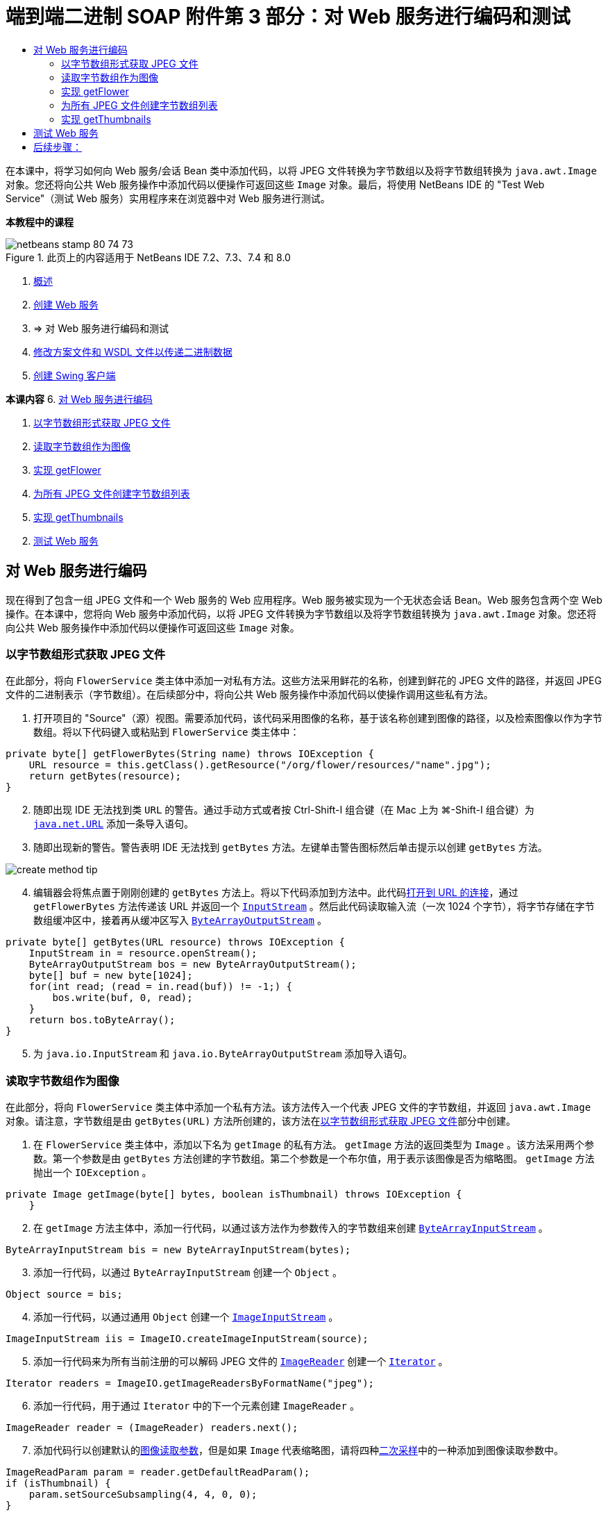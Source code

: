// 
//     Licensed to the Apache Software Foundation (ASF) under one
//     or more contributor license agreements.  See the NOTICE file
//     distributed with this work for additional information
//     regarding copyright ownership.  The ASF licenses this file
//     to you under the Apache License, Version 2.0 (the
//     "License"); you may not use this file except in compliance
//     with the License.  You may obtain a copy of the License at
// 
//       http://www.apache.org/licenses/LICENSE-2.0
// 
//     Unless required by applicable law or agreed to in writing,
//     software distributed under the License is distributed on an
//     "AS IS" BASIS, WITHOUT WARRANTIES OR CONDITIONS OF ANY
//     KIND, either express or implied.  See the License for the
//     specific language governing permissions and limitations
//     under the License.
//

= 端到端二进制 SOAP 附件第 3 部分：对 Web 服务进行编码和测试
:jbake-type: tutorial
:jbake-tags: tutorials 
:markup-in-source: verbatim,quotes,macros
:jbake-status: published
:icons: font
:syntax: true
:source-highlighter: pygments
:toc: left
:toc-title:
:description: 端到端二进制 SOAP 附件第 3 部分：对 Web 服务进行编码和测试 - Apache NetBeans
:keywords: Apache NetBeans, Tutorials, 端到端二进制 SOAP 附件第 3 部分：对 Web 服务进行编码和测试

在本课中，将学习如何向 Web 服务/会话 Bean 类中添加代码，以将 JPEG 文件转换为字节数组以及将字节数组转换为  ``java.awt.Image``  对象。您还将向公共 Web 服务操作中添加代码以便操作可返回这些  ``Image``  对象。最后，将使用 NetBeans IDE 的 "Test Web Service"（测试 Web 服务）实用程序来在浏览器中对 Web 服务进行测试。


*本教程中的课程*

image::images/netbeans-stamp-80-74-73.png[title="此页上的内容适用于 NetBeans IDE 7.2、7.3、7.4 和 8.0"]

1. link:./flower_overview.html[+概述+]
2. link:flower_ws.html[+创建 Web 服务+]
3. => 对 Web 服务进行编码和测试
4. link:./flower_wsdl_schema.html[+修改方案文件和 WSDL 文件以传递二进制数据+]
5. link:./flower_swing.html[+创建 Swing 客户端+]

*本课内容*
6. <<coding-ws,对 Web 服务进行编码>>

. <<retrieve-jpeg-as-bytes,以字节数组形式获取 JPEG 文件>>
. <<read-bytes-as-image,读取字节数组作为图像>>
. <<implement-getflower,实现 getFlower>>
. <<create-byte-array-list,为所有 JPEG 文件创建字节数组列表>>
. <<implement-getthumbnails,实现 getThumbnails>>

[start=2]
. <<test-ws,测试 Web 服务>>


[[coding-ws]]
== 对 Web 服务进行编码

现在得到了包含一组 JPEG 文件和一个 Web 服务的 Web 应用程序。Web 服务被实现为一个无状态会话 Bean。Web 服务包含两个空 Web 操作。在本课中，您将向 Web 服务中添加代码，以将 JPEG 文件转换为字节数组以及将字节数组转换为  ``java.awt.Image``  对象。您还将向公共 Web 服务操作中添加代码以便操作可返回这些  ``Image``  对象。


[[retrieve-jpeg-as-bytes]]
=== 以字节数组形式获取 JPEG 文件

在此部分，将向  ``FlowerService``  类主体中添加一对私有方法。这些方法采用鲜花的名称，创建到鲜花的 JPEG 文件的路径，并返回 JPEG 文件的二进制表示（字节数组）。在后续部分中，将向公共 Web 服务操作中添加代码以使操作调用这些私有方法。

1. 打开项目的 "Source"（源）视图。需要添加代码，该代码采用图像的名称，基于该名称创建到图像的路径，以及检索图像以作为字节数组。将以下代码键入或粘贴到  ``FlowerService``  类主体中：

[source,java,subs="{markup-in-source}"]
----

private byte[] getFlowerBytes(String name) throws IOException {
    URL resource = this.getClass().getResource("/org/flower/resources/"+name+".jpg");
    return getBytes(resource);
}
----

[start=2]
. 随即出现 IDE 无法找到类  ``URL``  的警告。通过手动方式或者按 Ctrl-Shift-I 组合键（在 Mac 上为 ⌘-Shift-I 组合键）为  ``link:http://download.oracle.com/javase/6/docs/api/java/net/URL.html[+java.net.URL+]``  添加一条导入语句。

[start=3]
. 随即出现新的警告。警告表明 IDE 无法找到  ``getBytes``  方法。左键单击警告图标然后单击提示以创建  ``getBytes``  方法。

image::images/create-method-tip.png[]

[start=4]
. 编辑器会将焦点置于刚刚创建的  ``getBytes``  方法上。将以下代码添加到方法中。此代码link:http://download.oracle.com/javase/6/docs/api/java/net/URL.html#openStream%28%29[+打开到 URL 的连接+]，通过  ``getFlowerBytes``  方法传递该 URL 并返回一个  ``link:http://download.oracle.com/javase/6/docs/api/java/io/InputStream.html[+InputStream+]`` 。然后此代码读取输入流（一次 1024 个字节），将字节存储在字节数组缓冲区中，接着再从缓冲区写入  ``link:http://download.oracle.com/javase/6/docs/api/java/io/ByteArrayOutputStream.html[+ByteArrayOutputStream+]`` 。

[source,java,subs="{markup-in-source}"]
----

private byte[] getBytes(URL resource) throws IOException {
    InputStream in = resource.openStream();
    ByteArrayOutputStream bos = new ByteArrayOutputStream();
    byte[] buf = new byte[1024];
    for(int read; (read = in.read(buf)) != -1;) {
        bos.write(buf, 0, read);
    }
    return bos.toByteArray();
}
----

[start=5]
. 为  ``java.io.InputStream``  和  ``java.io.ByteArrayOutputStream``  添加导入语句。


[[read-bytes-as-image]]
=== 读取字节数组作为图像

在此部分，将向  ``FlowerService``  类主体中添加一个私有方法。该方法传入一个代表 JPEG 文件的字节数组，并返回  ``java.awt.Image``  对象。请注意，字节数组是由  ``getBytes(URL)``  方法所创建的，该方法在<<retrieve-jpeg-as-bytes,以字节数组形式获取 JPEG 文件>>部分中创建。

1. 在  ``FlowerService``  类主体中，添加以下名为  ``getImage``  的私有方法。 ``getImage``  方法的返回类型为  ``Image`` 。该方法采用两个参数。第一个参数是由  ``getBytes``  方法创建的字节数组。第二个参数是一个布尔值，用于表示该图像是否为缩略图。 ``getImage``  方法抛出一个  ``IOException`` 。

[source,java,subs="{markup-in-source}"]
----

private Image getImage(byte[] bytes, boolean isThumbnail) throws IOException {
    }
----

[start=2]
. 在  ``getImage``  方法主体中，添加一行代码，以通过该方法作为参数传入的字节数组来创建  ``link:http://download.oracle.com/javase/6/docs/api/java/io/ByteArrayInputStream.html[+ByteArrayInputStream+]`` 。

[source,java,subs="{markup-in-source}"]
----

ByteArrayInputStream bis = new ByteArrayInputStream(bytes);
----

[start=3]
. 添加一行代码，以通过  ``ByteArrayInputStream``  创建一个  ``Object`` 。

[source,java,subs="{markup-in-source}"]
----

Object source = bis;
----

[start=4]
. 添加一行代码，以通过通用  ``Object``  创建一个  ``link:http://download.oracle.com/javase/6/docs/api/javax/imageio/stream/ImageInputStream.html[+ImageInputStream+]`` 。

[source,java,subs="{markup-in-source}"]
----

ImageInputStream iis = ImageIO.createImageInputStream(source);
----

[start=5]
. 添加一行代码来为所有当前注册的可以解码 JPEG 文件的  ``link:http://download.oracle.com/javase/6/docs/api/javax/imageio/ImageReader.html[+ImageReader+]``  创建一个  ``link:http://download.oracle.com/javase/6/docs/api/java/util/Iterator.html[+Iterator+]`` 。

[source,java,subs="{markup-in-source}"]
----

Iterator readers = ImageIO.getImageReadersByFormatName("jpeg");
----

[start=6]
. 添加一行代码，用于通过  ``Iterator``  中的下一个元素创建  ``ImageReader`` 。

[source,java,subs="{markup-in-source}"]
----

ImageReader reader = (ImageReader) readers.next();
----

[start=7]
. 添加代码行以创建默认的link:http://download.oracle.com/javase/6/docs/api/javax/imageio/IIOParam.html[+图像读取参数+]，但是如果  ``Image``  代表缩略图，请将四种link:http://download.oracle.com/javase/6/docs/api/javax/imageio/IIOParam.html#setSourceSubsampling%28int,%20int,%20int,%20int%29[+二次采样+]中的一种添加到图像读取参数中。

[source,java,subs="{markup-in-source}"]
----

ImageReadParam param = reader.getDefaultReadParam();
if (isThumbnail) {
    param.setSourceSubsampling(4, 4, 0, 0);
}
----

[start=8]
. 最后，添加代码以使用  ``ImageReader``  对象来读取  ``ImageInputStream``  对象，并基于该对象和图像读取参数来返回  ``Image`` 。

[source,java,subs="{markup-in-source}"]
----

reader.setInput(iis, true);
return reader.read(0, param);
----

[start=9]
. 按 Ctrl-Shift-I 组合键（在 MacOS 上按 ⌘-Shift-I 组合键）。"Fix All Imports"（修复所有导入）对话框即打开。接受 "Fix All Imports"（修复所有导入）对话框的默认建议，然后单击 "OK"（确定）。 

image::images/fix-getimage-imports.png[]

 ``getImage``  方法现在已完成。


[source,java,subs="{markup-in-source}"]
----

private Image getImage(byte[] bytes, boolean isThumbnail) throws IOException {
    ByteArrayInputStream bis = new ByteArrayInputStream(bytes);
    Object source = bis; // File or InputStream
    ImageInputStream iis = ImageIO.createImageInputStream(source);
    Iterator readers = ImageIO.getImageReadersByFormatName("jpeg");
    ImageReader reader = (ImageReader) readers.next();
    ImageReadParam param = reader.getDefaultReadParam();
    if (isThumbnail) {
        param.setSourceSubsampling(4, 4, 0, 0);
    }
    reader.setInput(iis, true);
    return reader.read(0, param);
}
----


[[implement-getflower]]
=== 实现 getFlower

将以下实现代码添加到  ``getFlower()``  方法中以通过花的名称来获取鲜花并返回该花的图像，如下所示。请注意，此代码调用私有的  ``getFlowerBytes(name)``  方法来以字节数组形式获取 JPEG 文件。然后该代码调用私有的  ``getImage``  方法来返回字节数组以作为  ``Image``  对象。


[source,java,subs="{markup-in-source}"]
----

@WebMethod(operationName = "getFlower")
public Image getFlower(@WebParam(name = "name") String name) throws IOException {
    byte[] bytes = getFlowerBytes(name);
    return getImage(bytes, false);
}
----


[[create-byte-array-list]]
=== 为所有 JPEG 文件创建字节数组列表

1. 在  ``FlowerService``  类主体的顶部，创建一个用于表示每朵花名称的 String 数组。

[source,java,subs="{markup-in-source}"]
----

private static final String[] FLOWERS = {"aster", "honeysuckle", "rose", "sunflower"};
----

[start=2]
. 添加一个方法，该方法创建一个  ``link:http://download.oracle.com/javase/6/docs/api/java/util/ArrayList.html[+ArrayList+]`` ，并将每朵花的字节数组添加到  ``List``  中。

[source,java,subs="{markup-in-source}"]
----

private List allFlowers() throws IOException {
    List flowers = new ArrayList();
    for (String flower:FLOWERS) {
        URL resource = this.getClass().getResource("/org/flower/resources/"+flower+".jpg");
        flowers.add(getBytes(resource));
    }
    return flowers;
}
----

[start=3]
. 为  ``java.util.ArrayList``  和  ``java.util.List``  添加导入语句。


[[implement-getthumbnails]]
=== 实现 getThumbnails

按照如下所示更改  ``getThumbnails()``  方法。请注意，添加实现代码并将返回类型从  ``List``  更改为  ``List<Image>`` 。还请注意，将布尔型  ``isThumbnail``  的值  ``true``  传递到  ``getImage``  方法。 ``getThumbnails``  的实现代码调用  ``allFlowers``  方法来<<create-byte-array-list,为所有 JPEG 文件创建字节数组列表>>。然后  ``getThumbnails``  方法创建一个  ``Image``  的  ``List``  并为每朵花调用  ``getImage``  方法，从而将该花的字节数组作为  ``Image``  对象返回，并将该  ``Image``  添加到  ``List``  中。


[source,java,subs="{markup-in-source}"]
----

@WebMethod(operationName = "getThumbnails")
public List<Image> getThumbnails() throws IOException {
    List<byte[]> flowers = allFlowers();
    List<Image> flowerList = new ArrayList<Image>(flowers.size());
    for (byte[] flower : flowers) {
        flowerList.add(getImage(flower, true));
    }
    return flowerList;
}
----

结合的 Web 服务/会话 Bean 现在已完成。Web 服务类的最终窗体如下：


[source,java,subs="{markup-in-source}"]
----

package org.flower.service;import java.awt.Image;
import java.io.ByteArrayInputStream;
import java.io.ByteArrayOutputStream;
import java.io.IOException;
import java.io.InputStream;
import java.net.URL;
import java.util.ArrayList;
import java.util.Iterator;
import java.util.List;
import javax.jws.WebMethod;
import javax.jws.WebParam;
import javax.jws.WebService;
import javax.ejb.Stateless;
import javax.imageio.ImageIO;
import javax.imageio.ImageReadParam;
import javax.imageio.ImageReader;
import javax.imageio.stream.ImageInputStream;@WebService(serviceName = "FlowerService")
@Stateless()
public class FlowerService {private static final String[] FLOWERS = {"aster", "honeysuckle", "rose", "sunflower"};@WebMethod(operationName = "getFlower")
    public Image getFlower(@WebParam(name = "name") String name) throws IOException {
        byte[] bytes = getFlowerBytes(name);
        return getImage(bytes, false);
    }@WebMethod(operationName = "getThumbnails")
    public List<Image> getThumbnails() throws IOException {
        List flowers = allFlowers();
        List<Image> flowerList = new ArrayList<Image>(flowers.size());
        for (byte[] flower : flowers) {
            flowerList.add(getImage(flower, true));
        }
        return flowerList;
    }private byte[] getFlowerBytes(String name) throws IOException {
        URL resource = this.getClass().getResource("/org/flower/resources/" + name + ".jpg");
        return getBytes(resource);
    }private byte[] getBytes(URL resource) throws IOException {
        InputStream in = resource.openStream();
        ByteArrayOutputStream bos = new ByteArrayOutputStream();
        byte[] buf = new byte[1024];
        for (int read; (read = in.read(buf)) != -1;) {
            bos.write(buf, 0, read);
        }
        return bos.toByteArray();
    }private Image getImage(byte[] bytes, boolean isThumbnail) throws IOException {
        ByteArrayInputStream bis = new ByteArrayInputStream(bytes);
        Iterator readers = ImageIO.getImageReadersByFormatName("jpeg");
        ImageReader reader = (ImageReader) readers.next();
        Object source = bis; // File or InputStream
        ImageInputStream iis = ImageIO.createImageInputStream(source);
        reader.setInput(iis, true);
        ImageReadParam param = reader.getDefaultReadParam();
        if (isThumbnail) {
            param.setSourceSubsampling(4, 4, 0, 0);
        }
        return reader.read(0, param);
    }private List allFlowers() throws IOException {
        List flowers = new ArrayList();
        for (String flower : FLOWERS) {
            URL resource = this.getClass().getResource("/flower/album/resources/" + flower + ".jpg");
            flowers.add(getBytes(resource));
        }
        return flowers;
    }
}
----


[[test-ws]]
== 测试 Web 服务

既然 Web 服务已完成，您可以对其进行部署和测试。

*测试 Web 服务：*

1. 右键单击 "FlowerAlbumService" 节点，然后选择 "Deploy"（部署）。IDE 编译源代码，启动 GlassFish Server，并将项目的 WAR 文件部署到服务器。如果打开 "Services"（服务）窗口，将在服务器的 "Applications"（应用程序）节点中看到已部署的  ``FlowerService`` 。

*重要说明：*GlassFish Server Open Source Edition 的版本必须是 3.1 或更高版本。

image::images/deployed-service.png[]

[start=2]
. 展开项目的 "Web Services"（Web 服务）节点。右键单击 "FlowerService" 然后选择 "Test Web Service"（测试 Web 服务）。 

image::images/test-ws-node.png[]

[start=3]
. Web 服务测试器在浏览器中打开。在  ``getFlower``  参数字段中键入 "rose"。

image::images/ws-tester.png[]

[start=4]
. 按  ``getFlower``  按钮。IDE 在浏览器中显示有关调用的信息。查看“Method Returned”时，会看到乱码。您想要看到一幅图像，而不是一系列的符号。但是，由于  ``java.awt.Image``  不是有效的方案类型，需要手动配置方案文件以返回二进制 image/jpeg 数据。这将在下一个教程中完成。 

image::images/ws-tester-badschema.png[]

[start=5]
. 

== 后续步骤：

link:./flower_wsdl_schema.html[+修改方案文件和 WSDL 文件以传递二进制数据+]

link:/about/contact_form.html?to=3&subject=Feedback:%20Flower%20Coding%20WS%20EE6[+发送有关此教程的反馈意见+]

要发送意见和建议、获得支持以及随时了解 NetBeans IDE Java EE 开发功能的最新开发情况，请link:../../../community/lists/top.html[+加入 nbj2ee@netbeans.org 邮件列表+]。

